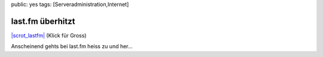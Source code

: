 public: yes
tags: [Serveradministration,Internet]

last.fm überhitzt
=================

`|scrot\_lastfm| <http://blog.ich-wars-nicht.ch/wp-content/uploads/2009/05/scrot_lastfm.png>`_
(Klick für Gross)

Anscheinend gehts bei last.fm heiss zu und her...

.. |scrot\_lastfm| image:: http://blog.ich-wars-nicht.ch/wp-content/uploads/2009/05/scrot_lastfm-300x244.png

